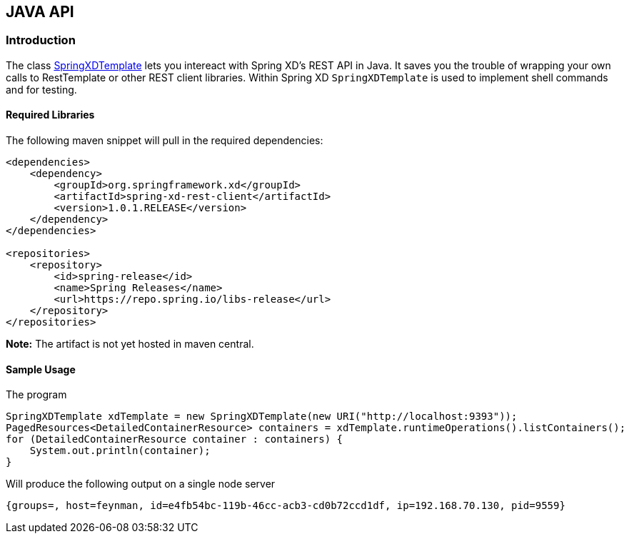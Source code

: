 [[JAVA-API]]
== JAVA API

=== Introduction
The class https://docs.spring.io/spring-xd/docs/1.0.1.RELEASE/api/org/springframework/xd/rest/client/impl/SpringXDTemplate.html[SpringXDTemplate] lets you intereact with Spring XD's REST API in Java.  It saves you the trouble of wrapping your own calls to RestTemplate or other REST client libraries.  Within Spring XD `SpringXDTemplate` is used to implement shell commands and for testing.

==== Required Libraries
The following maven snippet will pull in the required dependencies:
[source,xml]
----
<dependencies>
    <dependency>
        <groupId>org.springframework.xd</groupId>
        <artifactId>spring-xd-rest-client</artifactId>
        <version>1.0.1.RELEASE</version>
    </dependency>
</dependencies>

<repositories>
    <repository>
        <id>spring-release</id>
        <name>Spring Releases</name>
        <url>https://repo.spring.io/libs-release</url>
    </repository>
</repositories>
----
**Note:** The artifact is not yet hosted in maven central.

==== Sample Usage
The program

[source,java]
----
SpringXDTemplate xdTemplate = new SpringXDTemplate(new URI("http://localhost:9393"));
PagedResources<DetailedContainerResource> containers = xdTemplate.runtimeOperations().listContainers();
for (DetailedContainerResource container : containers) {
    System.out.println(container);
}
----
Will produce the following output on a single node server
----
{groups=, host=feynman, id=e4fb54bc-119b-46cc-acb3-cd0b72ccd1df, ip=192.168.70.130, pid=9559}
----

